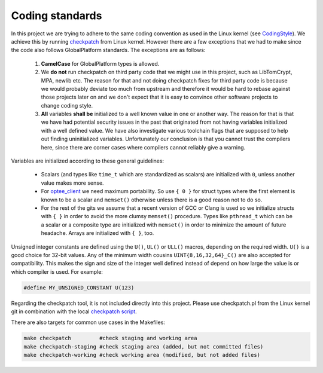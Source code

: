 .. _coding_standards:

Coding standards
################

In this project we are trying to adhere to the same coding convention as used
in the Linux kernel (see CodingStyle_). We achieve this by running
checkpatch_ from Linux kernel. However there are a few exceptions that we had
to make since the code also follows GlobalPlatform standards. The exceptions
are as follows:

    1. **CamelCase** for GlobalPlatform types is allowed.

    2. We **do not** run checkpatch on third party code that we might use in
       this project, such as LibTomCrypt, MPA, newlib etc. The reason for that
       and not doing checkpatch fixes for third party code is because we would
       probably deviate too much from upstream and therefore it would be hard to
       rebase against those projects later on and we don't expect that it is
       easy to convince other software projects to change coding style.

    3. **All** variables **shall be** initialized to a well known value in one
       or another way. The reason for that is that we have had potential
       security issues in the past that originated from not having variables
       initialized with a well defined value. We have also investigate various
       toolchain flags that are supposed to help out finding uninitialized
       variables. Unfortunately our conclusion is that you cannot trust the
       compilers here, since there are corner cases where compilers cannot
       reliably give a warning.

Variables are initialized according to these general guidelines:

    * Scalars (and types like ``time_t`` which are standardized as scalars)
      are initialized with ``0``, unless another value makes more sense.

    * For optee_client_ we need maximum portability. So use ``{ 0 }`` for
      struct types where the first element is known to be a scalar and
      ``memset()`` otherwise unless there is a good reason not to do so.

    * For the rest of the gits we assume that a recent version of GCC or
      Clang is used so we initialize structs with ``{ }`` in order to avoid
      the more clumsy ``memset()`` procedure. Types like ``pthread_t``
      which can be a scalar or a composite type are initialized with
      ``memset()`` in order to minimize the amount of future headache.
      Arrays are initialized with ``{ }``, too.

Unsigned integer constants are defined using the ``U()``, ``UL()`` or
``ULL()`` macros, depending on the required width. ``U()`` is a good choice
for 32-bit values.  Any of the minimum width cousins
``UINT{8,16,32,64}_C()`` are also accepted for compatibility. This makes
the sign and size of the integer well defined instead of depend on how
large the value is or which compiler is used. For example:

.. code-block:: c

    #define MY_UNSIGNED_CONSTANT U(123)

Regarding the checkpatch tool, it is not included directly into this project.
Please use checkpatch.pl from the Linux kernel git in combination with the local
`checkpatch script`_.

There are also targets for common use cases in the Makefiles:

.. code-block:: none

    make checkpatch         #check staging and working area
    make checkpatch-staging #check staging area (added, but not committed files)
    make checkpatch-working #check working area (modified, but not added files)

.. _checkpatch script: https://github.com/OP-TEE/optee_os/blob/master/scripts/checkpatch.sh
.. _checkpatch: http://git.kernel.org/cgit/linux/kernel/git/torvalds/linux.git/tree/scripts/checkpatch.pl
.. _CodingStyle: https://www.kernel.org/doc/html/latest/process/coding-style.html
.. _optee_client: https://github.com/OP-TEE/optee_client
.. _repository-structure: fixme::after-sphinks-updates
